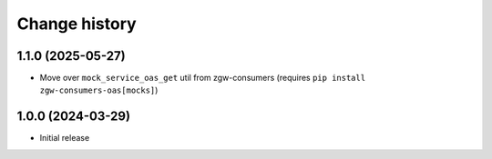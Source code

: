 ==============
Change history
==============

1.1.0 (2025-05-27)
------------------

* Move over ``mock_service_oas_get`` util from zgw-consumers (requires ``pip install zgw-consumers-oas[mocks]``)

1.0.0 (2024-03-29)
------------------

* Initial release
